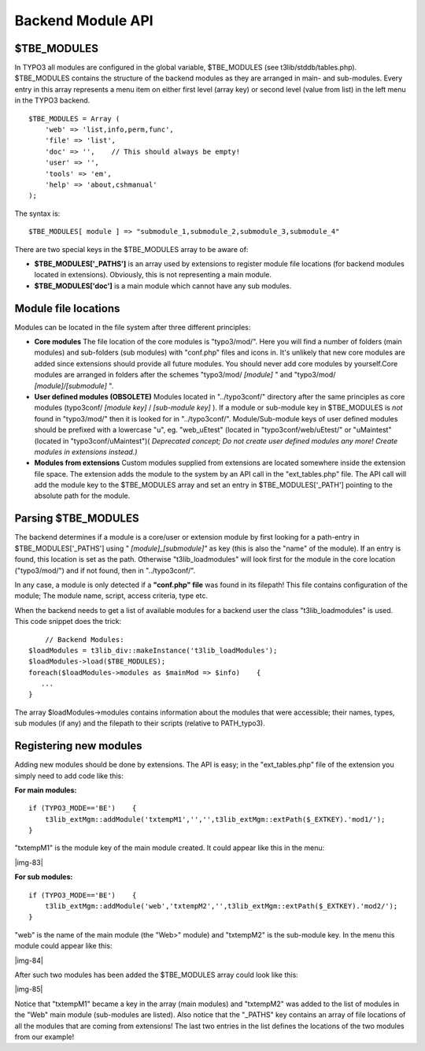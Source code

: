 ﻿.. include:: Images.txt

.. ==================================================
.. FOR YOUR INFORMATION
.. --------------------------------------------------
.. -*- coding: utf-8 -*- with BOM.

.. ==================================================
.. DEFINE SOME TEXTROLES
.. --------------------------------------------------
.. role::   underline
.. role::   typoscript(code)
.. role::   ts(typoscript)
   :class:  typoscript
.. role::   php(code)


Backend Module API
^^^^^^^^^^^^^^^^^^


$TBE\_MODULES
"""""""""""""

In TYPO3 all modules are configured in the global variable,
$TBE\_MODULES (see t3lib/stddb/tables.php). $TBE\_MODULES contains the
structure of the backend modules as they are arranged in main- and
sub-modules. Every entry in this array represents a menu item on
either first level (array key) or second level (value from list) in
the left menu in the TYPO3 backend.

::

   $TBE_MODULES = Array (
       'web' => 'list,info,perm,func',
       'file' => 'list',
       'doc' => '',    // This should always be empty!
       'user' => '',
       'tools' => 'em',
       'help' => 'about,cshmanual'
   );

The syntax is:

::

   $TBE_MODULES[ module ] => "submodule_1,submodule_2,submodule_3,submodule_4"

There are two special keys in the $TBE\_MODULES array to be aware of:

- **$TBE\_MODULES['\_PATHS']** is an array used by extensions to
  register module file locations (for backend modules located in
  extensions). Obviously, this is not representing a main module.

- **$TBE\_MODULES['doc']** is a main module which cannot have any sub
  modules.


Module file locations
"""""""""""""""""""""

Modules can be located in the file system after three different
principles:

- **Core modules** The file location of the core modules is
  "typo3/mod/". Here you will find a number of folders (main modules)
  and sub-folders (sub modules) with "conf.php" files and icons in. It's
  unlikely that new core modules are added since extensions should
  provide all future modules. You should never add core modules by
  yourself.Core modules are arranged in folders after the schemes
  "typo3/mod/ *[module]* " and "typo3/mod/ *[module]/[submodule]* ".

- **User defined modules (OBSOLETE)** Modules located in "../typo3conf/"
  directory after the same principles as core modules (typo3conf/
  *[module key]* / *[sub-module key]* ). If a module or sub-module key
  in $TBE\_MODULES is  *not* found in "typo3/mod/" then it is looked for
  in "../typo3conf/". Module/Sub-module keys of user defined modules
  should be prefixed with a lowercase "u", eg. "web\_uEtest" (located in
  "typo3conf/web/uEtest/" or "uMaintest" (located in
  "typo3conf/uMaintest")( *Deprecated concept; Do not create user
  defined modules any more! Create modules in extensions instead.)*

- **Modules from extensions** Custom modules supplied from extensions
  are located somewhere inside the extension file space. The extension
  adds the module to the system by an API call in the "ext\_tables.php"
  file. The API call will add the module key to the $TBE\_MODULES array
  and set an entry in $TBE\_MODULES['\_PATH'] pointing to the absolute
  path for the module.


Parsing $TBE\_MODULES
"""""""""""""""""""""

The backend determines if a module is a core/user or extension module
by first looking for a path-entry in $TBE\_MODULES['\_PATHS'] using "
*[module]\_[submodule]"* as key (this is also the "name" of the
module). If an entry is found, this location is set as the path.
Otherwise "t3lib\_loadmodules" will look first for the module in the
core location ("typo3/mod/") and if not found, then in
"../typo3conf/".

In any case, a module is only detected if a **"conf.php" file** was
found in its filepath! This file contains configuration of the module;
The module name, script, access criteria, type etc.

When the backend needs to get a list of available modules for a
backend user the class "t3lib\_loadmodules" is used. This code snippet
does the trick:

::

       // Backend Modules:
   $loadModules = t3lib_div::makeInstance('t3lib_loadModules');
   $loadModules->load($TBE_MODULES);
   foreach($loadModules->modules as $mainMod => $info)    {
      ...
   }

The array $loadModules->modules contains information about the modules
that were accessible; their names, types, sub modules (if any) and the
filepath to their scripts (relative to PATH\_typo3).


Registering new modules
"""""""""""""""""""""""

Adding new modules should be done by extensions. The API is easy; in
the "ext\_tables.php" file of the extension you simply need to add
code like this:

**For main modules:**

::

   if (TYPO3_MODE=='BE')    {
       t3lib_extMgm::addModule('txtempM1','','',t3lib_extMgm::extPath($_EXTKEY).'mod1/');
   }

"txtempM1" is the module key of the main module created. It could
appear like this in the menu:

|img-83|

**For sub modules:**

::

   if (TYPO3_MODE=='BE')    {
       t3lib_extMgm::addModule('web','txtempM2','',t3lib_extMgm::extPath($_EXTKEY).'mod2/');
   }

"web" is the name of the main module (the "Web>" module) and
"txtempM2" is the sub-module key. In the menu this module could appear
like this:

|img-84|

After such two modules has been added the $TBE\_MODULES array could
look like this:

|img-85|

Notice that "txtempM1" became a key in the array (main modules) and
"txtempM2" was added to the list of modules in the "Web" main module
(sub-modules are listed). Also notice that the "\_PATHS" key contains
an array of file locations of all the modules that are coming from
extensions! The last two entries in the list defines the locations of
the two modules from our example!

